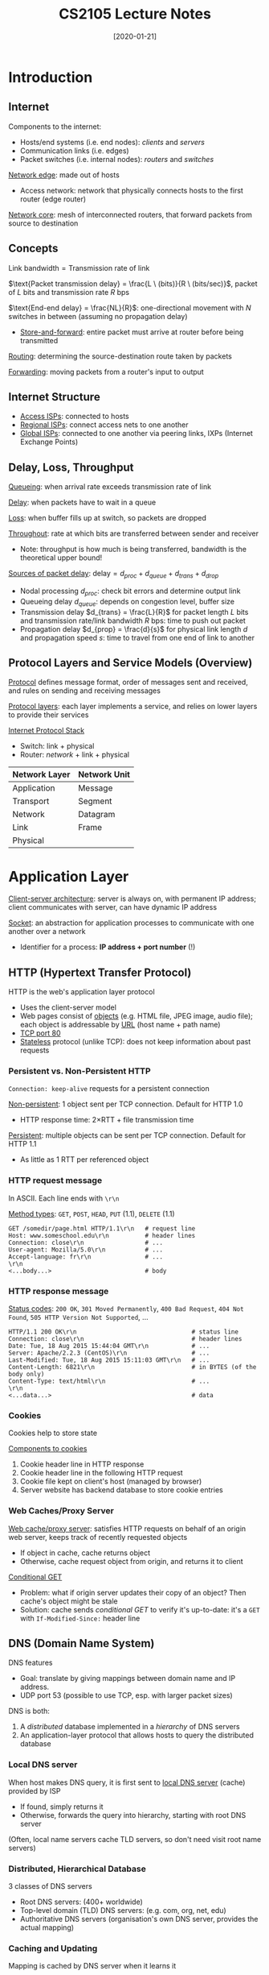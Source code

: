#+TITLE: CS2105 Lecture Notes
#+DATE: [2020-01-21]
#+LATEX_HEADER: \usepackage{indentfirst}
#+LATEX_HEADER: \usepackage{parskip}  \setlength{\parindent}{15pt}
#+LATEX_HEADER: \usepackage{sectsty}  \setcounter{secnumdepth}{3}
#+LATEX_HEADER: \usepackage{titlesec} \newcommand{\sectionbreak}{\clearpage}
#+LATEX_HEADER: \usepackage[margin=0.5in]{geometry}
#+LATEX_HEADER: \usepackage[outputdir=Output]{minted}
#+OPTIONS: toc:2 author:nil

* Introduction

** Internet

Components to the internet:
- Hosts/end systems (i.e. end nodes): /clients/ and /servers/
- Communication links (i.e. edges)
- Packet switches (i.e. internal nodes): /routers/ and /switches/

_Network edge_: made out of hosts
- Access network: network that physically connects hosts to the first router (edge router)

_Network core_: mesh of interconnected routers, that forward packets from source to destination

** Concepts

$\text{Link bandwidth} = \text{Transmission rate of link}$

$\text{Packet transmission delay} = \frac{L \ (bits)}{R \ (bits/sec)}$, packet of $L$ bits and transmission rate $R$ bps

$\text{End-end delay} = \frac{NL}{R}$: one-directional movement with $N$ switches in between (assuming no propagation delay)
- _Store-and-forward_: entire packet must arrive at router before being transmitted

_Routing_: determining the source-destination route taken by packets

_Forwarding_: moving packets from a router's input to output

** Internet Structure

[[./lecture-ISPs.png]]

- _Access ISPs_: connected to hosts
- _Regional ISPs_: connect access nets to one another
- _Global ISPs_: connected to one another via peering links, IXPs (Internet Exchange Points)

** Delay, Loss, Throughput

_Queueing_: when arrival rate exceeds transmission rate of link

_Delay_: when packets have to wait in a queue

_Loss_: when buffer fills up at switch, so packets are dropped

_Throughout_: rate at which bits are transferred between sender and receiver
- Note: throughput is how much is being transferred, bandwidth is the theoretical upper bound!

_Sources of packet delay_: $\text{delay} = d_{proc} + d_{queue} + d_{trans} + d_{drop}$
- Nodal processing $d_{proc}$: check bit errors and determine output link
- Queueing delay $d_{queue}$: depends on congestion level, buffer size
- Transmission delay $d_{trans} = \frac{L}{R}$ for packet length $L$ bits and transmission rate/link bandwidth $R$ bps: time to push out packet
- Propagation delay $d_{prop} = \frac{d}{s}$ for physical link length $d$ and propagation speed $s$: time to travel from one end of link to another

** Protocol Layers and Service Models (Overview)

_Protocol_ defines message format, order of messages sent and received, and rules on sending and receiving messages

_Protocol layers_: each layer implements a service, and relies on lower layers to provide their services

_Internet Protocol Stack_
- Switch: link + physical
- Router: /network/ + link + physical

| Network Layer | Network Unit |
|---------------+--------------|
| Application   | Message      |
| Transport     | Segment      |
| Network       | Datagram     |
| Link          | Frame        |
| Physical      |              |

#+ATTR_LATEX: :width 300px
[[./lecture-protocol-stack.png]]

* Application Layer

_Client-server architecture_: server is always on, with permanent IP address; client communicates with server, can have dynamic IP address

_Socket_: an abstraction for application processes to communicate with one another over a network
- Identifier for a process: *IP address + port number* (!)

** HTTP (Hypertext Transfer Protocol)

HTTP is the web's application layer protocol
- Uses the client-server model
- Web pages consist of _objects_ (e.g. HTML file, JPEG image, audio file); each object is addressable by _URL_ (host name + path name)
- _TCP port 80_
- _Stateless_ protocol (unlike TCP): does not keep information about past requests

*** Persistent vs. Non-Persistent HTTP

~Connection: keep-alive~ requests for a persistent connection

_Non-persistent_: 1 object sent per TCP connection. Default for HTTP 1.0
- HTTP response time: 2\times{}RTT + file transmission time

#+ATTR_LATEX: :width 350px
[[./lecture-non-persistent.png]]

_Persistent_: multiple objects can be sent per TCP connection. Default for HTTP 1.1
- As little as 1 RTT per referenced object

*** HTTP request message

In ASCII. Each line ends with ~\r\n~

_Method types_: ~GET~, ~POST~, ~HEAD~, ~PUT~ (1.1), ~DELETE~ (1.1)

#+ATTR_LATEX: :width 400px
[[./lecture-http-request-format.png]]

#+BEGIN_SRC http
GET /somedir/page.html HTTP/1.1\r\n   # request line
Host: www.someschool.edu\r\n          # header lines
Connection: close\r\n                 # ...
User-agent: Mozilla/5.0\r\n           # ...
Accept-language: fr\r\n               # ...
\r\n
<...body...>                          # body
#+END_SRC

*** HTTP response message

_Status codes_: ~200 OK~, ~301 Moved Permanently~, ~400 Bad Request~, ~404 Not Found~, ~505 HTTP Version Not Supported~, ...

#+ATTR_LATEX: :width 400px
[[./lecture-http-response-format.png]]

#+BEGIN_SRC http
HTTP/1.1 200 OK\r\n                                # status line
Connection: close\r\n                              # header lines
Date: Tue, 18 Aug 2015 15:44:04 GMT\r\n            # ...
Server: Apache/2.2.3 (CentOS)\r\n                  # ...
Last-Modified: Tue, 18 Aug 2015 15:11:03 GMT\r\n   # ...
Content-Length: 6821\r\n                           # in BYTES (of the body only)
Content-Type: text/html\r\n                        # ...
\r\n
<...data...>                                       # data
#+END_SRC

*** Cookies

Cookies help to store state

_Components to cookies_
1. Cookie header line in HTTP response
2. Cookie header line in the following HTTP request
3. Cookie file kept on client's host (managed by browser)
4. Server website has backend database to store cookie entries

#+ATTR_LATEX: :width 400px
[[./lecture-cookies.png]]

*** Web Caches/Proxy Server

_Web cache/proxy server_: satisfies HTTP requests on behalf of an origin web server, keeps track of recently requested objects
- If object in cache, cache returns object
- Otherwise, cache request object from origin, and returns it to client

#+ATTR_LATEX: :width 300px
#+ATTR_ORG: :width 300px
[[./lecture-web-cache.png]]

_Conditional GET_
- Problem: what if origin server updates their copy of an object? Then cache's object might be stale
- Solution: cache sends /conditional GET/ to verify it's up-to-date: it's a ~GET~ with ~If-Modified-Since:~ header line

** DNS (Domain Name System)

DNS features
- Goal: translate by giving mappings between domain name and IP address.
- UDP port 53 (possible to use TCP, esp. with larger packet sizes)

DNS is both:
1. A /distributed/ database implemented in a /hierarchy/ of DNS servers
2. An application-layer protocol that allows hosts to query the distributed database

*** Local DNS server

When host makes DNS query, it is first sent to _local DNS server_ (cache) provided by ISP
- If found, simply returns it
- Otherwise, forwards the query into hierarchy, starting with root DNS server

(Often, local name servers cache TLD servers, so don't need visit root name servers)

*** Distributed, Hierarchical Database

3 classes of DNS servers
- Root DNS servers: (400+ worldwide)
- Top-level domain (TLD) DNS servers: (e.g. com, org, net, edu)
- Authoritative DNS servers (organisation's own DNS server, provides the actual mapping)

*** Caching and Updating

Mapping is cached by DNS server when it learns it
- _Time-to-live (TTL)_: cache entries timeout after TTL (\sim{}2 days?)
- Cache entries might be out-of-date if IP address changes before all TTLs expire worldwide

*** Iterative vs. Recursive Queries

#+ATTR_LATEX: :width 300px
#+ATTR_ORG: :width 300px
[[./lecture-dns-iterative-query.png]]

- Iterative: contacted DNS server replies with the name of a lower-level server to contact next
- Recursive: contacted DNS server handles all the work on behalf of client, and returns actual mapping
- Typically, local DNS server contacts DNS servers that handle the query /iteratively/, before returning mapping to requesting host /recursively/

* Socket Programming

_Socket_: interface between application process and end-to-end transport protocol (TCP/UDP)

** Identifiers

(\star) To identify a process, we need *IP address + port number*!

_Port number_: 16-bit integer (1-1023 reserved for standard use)

** UDP: unreliable datagram, connectionless

Server has 1 socket to receive ALL clients.
- _Client_: attaches IP destination address + port number /to every packet/
- _Server_: extracts IP sender address + port number from every packet

UDP is unreliable, so data might be lost or received out of order

*** UDP Client

#+BEGIN_SRC python
from socket import *
serverName = 'hostname'
serverPort = 12000

clientSocket = socket(AF_INET, SOCK_DGRAM)
message = ...
clientSocket.sendto(message.encode(), (serverName, serverPort))
receivedMessage, serverAddress = clientSocket.recvfrom(2048) # buffer size
print(receivedMessage.decode())
clientSocket.close()
#+END_SRC

*** UDP Server

#+BEGIN_SRC python
from socket import *
serverPort = 12000
serverSocket = socket(AF_INET, SOCK_DGRAM)
serverSocket.bind(('', serverPort))

while True:
    message, clientAddress = serverSocket.recvfrom(2048)
    outMessage = message.decode().upper()
    serverSocket.sendto(outMessage.encode(), clientAddress)
#+END_SRC

** TCP: reliable byte stream, connection-oriented

Server has 1 welcome socket for ALL clients, but for communications, 1 socket for EACH client.
- _Client_: creates socket, specifying IP destination address + port number
- _Server_: creates /welcome/ socket (port 80); when contacted by client, create new /connection/ socket to communicate

*** TCP Client

#+BEGIN_SRC python
from socket import *
serverName = 'hostName'
serverPort = 12000

clientSocket = socket(AF_INET, SOCK_STREAM)
clientSocket.connect((serverName, serverPort))

message = ...
clientSocket.send(message.encode())
receivedMessage = clientSocket.recv(1024)
print(receivedMessage.decode())
clientSocket.close()
#+END_SRC

*** TCP Server

#+BEGIN_SRC python
from socket import *
serverPort = 12000

serverSocket = socket(AF_INET, SOCK_STREAM)
serverSocket.bind(('', serverPort))
serverSocket.listen(1) # welcome socket: max number of queued connections

while True:
    connectionSocket, address = serverSocket.accept()
    message = connectionSocket.recv(1024).decode()
    outMessage = message.upper()
    connectionSocket.send(outMessage.encode())
    connectionSocket.close()
#+END_SRC

* Transport Services and Protocols

_Transport layer_: logical communication between /processes/ (runs only in hosts)
- Sender: breaks application layer _messages_ into _segments_, passes down to network layer
- Receiver: reassembles _segments_ into _messages_, passes up to application layer

_Network layer_: logical communication between /hosts/
- Unreliable "best effort"

** TCP vs. UDP

| TCP                 | UDP                   |
|---------------------+-----------------------|
| Connection-oriented | Connectionless        |
| Flow control        | No flow control       |
| Congestion control  | No congestion control |

| Application            | Application layer protocol | Transport protocol |
|------------------------+----------------------------+--------------------|
| Email                  | SMTP                       | TCP                |
| Remote terminal access | Telnet                     | TCP                |
| Web                    | HTTP                       | TCP                |
| File transfer          | FTP                        | TCP                |
| Streaming multimedia   | HTTP, RTP                  | TCP/UDP            |
| Internet telephony     | SIP, RTP, proprietary      | TCP/UDP            |

* UDP (User Datagram Protocol)

UDP adds very little on top of IP, it's still unreliable
- _Connectionless multiplexing/de-multiplexing_ (deliver data from hosts to processes based on port number)
- _Checksum_

** Connectionless De-Multiplexing

Use /port number/ to differentiate between processes. Segments with same destination IP + port number will always be directed to same socket, even from a different source IP

** Checksum

- Treat UDP segment as sequence of _16-bit integers_
- _Binary addition_ of every 16-bit integer, /add carry to result/
- Checksum = _1s complement_ of added number

** UDP Segments

Header size: 64 bits (8 bytes)
- Length field is in /bytes/, length of /ENTIRE/ UDP segment

#+ATTR_LATEX: :width 300px
#+ATTR_ORG: :width 300px
[[./lecture-udp-segment.png]]

* Principles of Reliable Data Transfer

Possible errors over an unreliable channel:
- Bit errors in data/feedback
- Packet loss in data/feedback

** RDT 1.0: Totally reliable

Totally reliable channel: simple protocol
- Sender: wait for data from layer above \rightarrow send across channel
- Receiver: wait for data from channel \rightarrow extract and push to layer above

** RDT 2.0: Corruption in data

Bit errors in data sent: use checksum to detect errors, along with ACK/NAK

_Receiver_
- Receiver gets good data \rightarrow send ACK
- Receiver gets corrupt data \rightarrow send NAK

_Sender_
- Sender gets ACK \rightarrow sends next packet
- Sender gets NAK \rightarrow sends same packet

** RDT 2.1: Corruption in data + ACK/NAK

Bit errors in acknowledgement too: use checksum on acknowledgement too; introduce alternating seq# 0/1

_Receiver_
- Receiver gets good data with prev seq# \rightarrow send ACK and wait for same seq#
- Receiver gets good data with same seq# \rightarrow send ACK and wait for next seq#
- Receiver gets corrupt data \rightarrow send NAK and wait for same seq#

_Sender_
- Sender gets good ACK \rightarrow move on to send next packet with next seq#
- Sender gets corrupt response or NAK \rightarrow resend old packet with old seq#

** RDT 2.2: NAK-free protocol

_Idea_: Instead of sending NAK, send ACK of most recent good packet!

_Receiver_
- Receiver gets good data with same seq# \rightarrow sent ACK of same seq#
- Receiver gets corrupt data or prev seq# \rightarrow send ACK of prev seq#

_Sender_
- Sender gets good ACK with same seq# \rightarrow move on to send next packet with next seq#
- Sender gets corrupt ACK or prev seq# \rightarrow resend old packet with old seq#

** RDT 3.0: Corruption and Loss

_Idea_: to deal with packet loss, introduce a /timer/: sender retransmits if it times out; resend ONLY when timeout occurs (not when receiving old ACK anymore)
- Corner case: the packet is not lost, just delayed
- Problem: may have low /utilisation/ (fraction of time the sender is busy sending)
- $U_{sender} = \frac{L/R}{RTT + L/R}$ where $D_{trans} = L/R$
- Solution: introduce /pipelining/, where sender can send multiple unacknowledged packets at once

** Pipelining: Go-Back-N

Sliding window of size $N$ consecutive un-ACKed packets
- ONLY 1 timer
- Cumulative ACKs
- Sender remembers ONLY send base; upon timeout, retransmits the send base and all higher seq# packets in window
- Receiver remembers ONLY the expected seq# and /discards/ any packet that does not have expected seq#; acknowledges ONLY the expected seq#

** Pipelining: Selective Repeat

Sliding window of size $N$ consecutive un-ACKed packets
- 1 timer PER un-ACKed packet
- Non-cumulative (individual) ACKs
- Sender remembers send base, and status and timer for EACH un-ACKed packet; upon timeout, retransmits the offending packet ONLY
- Receiver remembers recv base, and buffers out-of-order packets; acknowledges EACH correctly received packet individually

* TCP (Transmission Control Protocol)

- Point-to-point: one sender and receiver only
- Connection-oriented
- Full /duplex/ data: bi-directional data flow in a connection
- Reliable, in-order byte stream
- Pipelined: sliding window size is set dynamically from congestion/flow control

#+ATTR_LATEX: :width 320px
#+ATTR_ORG: :width 320px
[[./lecture-tcp-send-receive-buffers.png]]

(\star) Send and receive buffers are created after handshaking on *BOTH* sides! \rightarrow bi-directional data transfer

_Maximum segment size (MSS)_: 1460 bytes = 1500 -- 40 (size of TCP+IP headers)
- Limited by _maximum transmission unit (MTU)_, the largest link-layer frame (e.g. 1500 bytes for Ethernet)

** Connection-Oriented De-Multiplexing

How to figure out which socket to send to?
- TCP socket identified by /4-tuple/: (source IP, source port, dest IP, dest port)

** TCP Segments

Header: typically 20 bytes (can be more)

#+ATTR_LATEX: :width 280px
#+ATTR_ORG: :width 280px
[[./lecture-tcp-segment.png]]

*** Sequence/Acknowledgement Number

TCP works on /cumulative ACK/
- _Sequence number_: /byte stream index/ of first byte in segment's data
- _Acknowledgement number_: sequence number of next byte expected from the other side

How does receiver deal with out-of-order segments?
- Up to them! Can either buffer or not buffer---just return the next expected sequence number

*** Receive Window

_Receive Window (rwnd)_: number of bytes receiver is willing to accept
- rwnd = size of free buffer space
- For /flow control/: ensure receiver buffer doesn't overflow

#+ATTR_LATEX: :width 300px
#+ATTR_ORG: :width 300px
[[./lecture-receive-window.png]]

*** Other components

_Header length_ and _options_: TCP header can extend beyond 20 bytes to include options, where header length specifies the total length of TCP header. But this isn't really used in practice
- Header length is 4 bits long,  represents size of entire header in multiples of 4 bytes
- Typical value is 5 (for header size = 20 bytes), largest value is 15 (for header size = 60 bytes)

_Bits_
- (\times) ~URG~: urgent data
- (\star) ~ACK~: acknowledgement
- (\times) ~PSH~: push data now (gets up to application layer ASAP)
- (\star) ~RST~: reset (server tells client that the socket/process is not for use)
- (\star) ~SYN~: synchronisation
- (\star) ~FIN~: finish

** TCP Connection Management

*** 3-Way Handshake

_Handshake_: agree to establish connection, and agree on connection parameters (e.g. both initial sequence numbers)
- ~SYN~ \rightarrow
- \leftarrow ~SYNACK~
- ~ACK~ \rightarrow

States
- Client: ~LISTEN~ \rightarrow ~SYN_SENT~ \rightarrow ~ESTAB~
- Server: ~LISTEN~ \rightarrow ~SYN_RCVD~ \rightarrow ~ESTAB~

#+ATTR_LATEX: :width 300px
#+ATTR_ORG: :width 300px
[[./lecture-tcp-handshake.png]]

*Note: can send data in the final ~ACK~!

*** Closing a Connection

Closing a connection: timed wait by client = 2 \times max segment lifetime (~ACK~ and ~FIN~ can be combined into ~FINACK~)
- ~FIN~ \rightarrow
- \leftarrow ~ACK~
- <data...>
- \leftarrow ~FIN~
- ~ACK~ \rightarrow

States
- Client: ~ESTAB~ \rightarrow ~FIN_WAIT_1~ \rightarrow ~FIN_WAIT_2~ \rightarrow ~TIMED_WAIT~ \rightarrow ~CLOSED~
- Server: ~ESTAB~ \rightarrow ~CLOSE_WAIT~ \rightarrow ~LAST_ACK~ \rightarrow ~CLOSED~

#+ATTR_LATEX: :width 300px
#+ATTR_ORG: :width 300px
[[./lecture-tcp-close-connection.png]]

** TCP Reliable Data Transfer

*** TCP Sender Events

1. Data received from application layer
   - If not already running, start timer
   - Create segment and pass to IP
   - NextSeqNum += length(data)
2. Timeout
   - Retransmit ONLY oldest unACKed packet
   - Restart timer
3. ACK received, ACK value = /y/
   - If ACK acknowledges previously unACKED segments, update sliding window + start timer if there are still unACKed segments

*** TCP Receiver Events

1. In-order segment arrives with expected seq#, all up to seq# ACKed
   - Delayed ACK---wait up to 500ms for next segment before sending ACK
2. In-order segment arrives with expected seq#, segment has ACK pending
   - Immediately send ONE cumulative ACK for both in-order segments
3. Out-of-order segment arrives with higher-than-expected seq# (there's a gap!)
   - Immediately send duplicate ACK with seq# of next expected byte
4. Segment arrives that fills gap
   - Immediately send ACK if the segment fills up lower end of gap

*** TCP Timeout Interval

$TimeoutInterval = EstimatedRTT + 4 \cdot DevRTT$
- $EstimatedRTT = (1-\alpha) \cdot{} EstimatedRTT + \alpha \cdot{} SampleRTT$, $\alpha \approx \frac{1}{8}$
- $DevRTT = (1-\beta) \cdot DevRTT + \beta{} \cdot{} \vert{}SampleRTT-EstimatedRTT\vert{}$, $\beta{} \approx \frac{1}{4}$
- ($SampleRTT$ measures time from transmitting segment to receiving ACK, ignoring retransmissions)

*** TCP Fast Retransmit

_Idea_: sender can detect packet loss before timeout, using duplicate ACKs, so can resend the last packet earlier.
- 4 ACKs for the same sequence number \rightarrow resend the oldest unACKed segment

* Network Layer

(Note: /routers/ go through network layer, switches do not)

** Network Layer Functions

1. _Routing_: determine route packets should take along path from source to destination
   - _Routing algorithms_: determine the forwarding table used by routers
2. _Forwarding_: move packets from router's input link to the appropriate output link

** Planes

1. _Control plane_: network-wide logic; determines how datagram is /routed/
   - Traditional routing algorithms: implemented in routers
   - Software-defined networking (SDN): implemented in remote servers
2. _Data plane_: local, per-router function; determines how datagram is /forwarded/

#+ATTR_ORG: :width 400px
#+ATTR_LATEX: :width 400px
[[./lecture-routing-forwarding-control-data-plane.png]]

* IP (Internet Protocol)

** IP Address

_IP address_: 32-bit identifier for a host/router /interface/
- Each IP address is associated with an interface

_Interface_: the connection between host/router and physical link
- Routers typically have multiple interfaces
- Host can have more than one interface! (e.g. wired Ethernet, wireless 802.11)

(How are the interfaces connected?)
- Wired Ethernet interfaces connected by Ethernet switch (used for LANs)
- Wireless WiFi interfaces connected by WiFi base station

** Subnets

#+ATTR_ORG: :width 300px
#+ATTR_LATEX: :width 300px
[[./lecture-subnet.png]]

_Subnet_: a network formed by a group of "directly interconnected" hosts
- Directly interconnected: hosts in the same subnet can physically connect with each other without any intervening router; connect to the outside world with a router
- How many subnets are there? Remove the routers \rightarrow check the number of isolated networks

** CIDR (Classless InterDomain Routing)

CIDR is the internet's address assignment strategy

Two parts to an IP address of form /a.b.c.d/x/
- Network (subnet) prefix: $x$ bits
- Host ID: $32-x$ bits

When an outside router forwards a datagram to the subnet, only $x$ bits need to be considered \rightarrow reduces size of forwarding table

** Subnet Mask

_Subnet mask_: made by setting all network prefix bits to 1, all host ID bits to 0
- Bitwise AND operation with IP address \rightarrow can determine which network it belongs to

** Special IP addresses

| IP address                       | Use                                                               |
|----------------------------------+-------------------------------------------------------------------|
| 0.0.0.0/8                        | Non-routable meta-address, for special use                        |
|----------------------------------+-------------------------------------------------------------------|
| 127.0.0.0/8                      | Loopback address, used for local testing                          |
|----------------------------------+-------------------------------------------------------------------|
| 10.0.0.0/8 (10.255.255.255)      | Private addresses, can be used without                            |
| 172.16.0.0/12 (172.31.255.255)   | any coordination with an Internet registry                        |
| 192.168.0.0/16 (192.168.255.255) |                                                                   |
|----------------------------------+-------------------------------------------------------------------|
| 255.255.255.255/32               | Broadcast address, all hosts on same subnet will receive datagram |

** Hierarchical Addressing: Route Aggregation

Hierarchical: each tier is responsible for receiving packets for all its smaller networks, by aggregating their IP addresses

#+ATTR_ORG: :width 350px
#+ATTR_LATEX: :width 350px
[[./lecture-hierarchical-addressing.png]]

More specific routes: when an organisation changes ISP, the ISP can simply add and advertise another entry to neighbouring routers
- _Longest prefix matching_ (match as much as possible) to deconflict

** Managing IP addresses

_ICANN_ allocates IP addresses, manages global root DNS servers, assign domain names and resolves disputes

Getting IP addresses
- Organisations' block of IP addresses: buy from registry or rent from ISP's address space
- Routers' IP addresses: usually hard-coded manually
- Hosts' IP addresses: dynamically get address from server using /DHCP/

#+ATTR_ORG: :width 350px
#+ATTR_LATEX: :width 350px
[[./lecture-ip-address-allocation.png]]

** DHCP (Dynamic Host Configuration Protocol)

_DHCP_: application layer protocol, where host doesn't even have an IP address (plug-and-play)
- Returns IP address for host
- Returns address of first-hop router for client
- Returns name and IP address of DNS server
- Returns network mask

DHCP runs over /UDP/
- Server: port 67
- Client: port 68

#+ATTR_ORG: :width 450px
#+ATTR_LATEX: :width 450px
[[./lecture-dhcp.png]]

DHCP process: [client uses src 0.0.0.0, dest is always 255.255.255.255]
- DHCP discover \rightarrow
- \leftarrow DHCP offer
- DHCP request \rightarrow
- \leftarrow DHCP ACK

* IPv4

** IPv4 Datagram Format

#+ATTR_LATEX: :width 450px
#+ATTR_ORG: :width 450px
[[./lecture-ipv4-datagram-format.png]]

Length refers to total length (e.g. 500 bytes), not data length (e.g. 480 bytes)

** IP Fragmentation and Reassembly

Why need to fragment and reassemble?
- Each link can have different MTU (maximum transfer unit), i.e. maximum amount of data a link-level frame can carry
- If IP datagrams are too large, needs to be fragmented, then reassembled afterwards

#+ATTR_LATEX: :width 400px
#+ATTR_ORG: :width 400px
[[./lecture-ip-fragmentation.png]]

_Flag (frag flag)_:
- 1 if there is next fragment from same segment
- 0 if this is the last fragment

_Offset_: expressed in units of /8 bytes/

|                      | Length | ID | Flag | Offset |
|----------------------+--------+----+------+--------|
| Before fragmentation |   1200 | x  |    0 |      0 |
|----------------------+--------+----+------+--------|
|                      |    500 | x  |    1 |      0 |
|                      |    500 | x  |    1 |     60 |
| After fragmentation  |    240 | x  |    0 |    120 |

** Network Address Translation (NAT)

_NAT_ maps one address space into another, commonly used to hide private IP address space behind a single public IP address

_WAN_: the Internet --- use public IP addresses
- All datagrams leaving local network have the /same/ source NAT IP address

_LAN_: local network --- use private IP addresses
- Within local network, hosts use private IP addresses for communication

#+ATTR_LATEX: :width 400px
#+ATTR_ORG: :width 400px
[[./lecture-ip-nat.png]]

_NAT translation table_: implemented by NAT routers
- Store mapping from WAN to LAN: (NAT IP address, new port #) \leftrightarrow (source IP address, port #)
- Translate outgoing datagrams: source \rightarrow NAT
- Translate incoming datagrams: NAT \rightarrow source

|---------------------+--------------------|
| WAN side            | LAN side           |
|---------------------+--------------------|
|---------------------+--------------------|
| 137.132.228.5, 5001 | 172.26.184.3, 3213 |
| ...                 | ...                |
|---------------------+--------------------|

_Benefits of NAT_
- Only one public IP for NAT router
- Can change host addresses in local network without affecting outside world
- Can change ISP without changing addresses of hosts in local network
- Security concerns: hosts inside local network are not explicitly addressable and visible to outside world

_Challenges of NAT_
- Host can reach out to server with public IP address, but host cannot reach out to another private host (because other NAT doesn't know which to send to)
- Peer-to-peer applications don't work directly: might need third-party helper node

* Routing Algorithms

_AS (Autonomous System)_: Internet is a hierarchy of ASs (eg. ISPs), each controls its own routers and links

_Intra-AS routing_: finds a path between two routers within an AS
- Commonly used protocols: RIP, OSPF

_Inter-AS routing (not covered)_: handles interfaces between ASs

** Intra-AS routing

_Problem_: How to find the fastest path between one router and another?

_Representation_: Graph where vertices are routers, edges are physical links between routers, weights are costs (e.g. congestion level, bandwidth, latency, etc.) \rightarrow shortest path problem

** "Link State" Algorithms (not examinable)

Routers know the entire network topology and all link costs
- Routers periodically broadcast link costs to each other
- _Solution_: each router runs Dijkstra's algorithm locally

** "Distance Vector" Algorithms

Routers know only their direct neighbours and link costs to neighbours
- Routers exchange "local views" with neighbours, update their own "local views" based on neighbours' views
- _Solution_: iterative process of computation
  1. Swap local view with direct neighbours
  2. Update own local view
  3. Repeat until no more change to local view

Let $c(x,y)$ be the cost between routers $x$ and $y$, $d_{x}(y)$ be the least-cost distance from $x$ to $y$ from $x$'s view.

$$\text{Bellman-Ford equation:} \ \ d_{x}(y) = \min_{v} \{ \ c(x,v) + d_{v}(y) \ \}$$

#+ATTR_LATEX: :width 250px
#+ATTR_ORG: :width 250px
[[./lecture-bellman-ford-equation.png]]

\newpage

_Algorithm_
- Each router sends its distance vectors to its direct neighbours
- If $x$ finds that $y$ is advertising a cheaper path to $z$,
  - $x$ will update its distance to $z$
  - $x$ will note that packets for $z$ should be sent to $y$ \rightarrow used to create $x$'s forwarding table
- After several exchanges, all routers will know least-cost paths to all other hosts

** RIP (Routing Information Protocol)

_RIP_: implements the Distance Vector algorithm
- Cost = number of hops (insensitive to network congestion)
- Entries in routing table are aggregated subnet masks (so we are routing to destination subnet)
- UDP port 520: exchange routing table every 30s
- "Self-repair": if no update from neighbouring router for 3 minutes, assume neighbour has failed
- Distributed, iterative, asynchronous

** ICMP (Internet Control Message Protocol)

_ICMP_: used by hosts and routers to communicate network-level information
- Error reporting: unreachable host/network/port/protocol
- Echo request/reply (used by ping)
- ICMP messages carried in IP datagrams: ICMP header starts after IP header

_ICMP message format_
- /Type/
- /Code/
- /Checksum/
- (Others)

| Type | Code | Description                  |
|------+------+------------------------------|
|    8 |    0 | Echo request (ping)          |
|    0 |    0 | Echo reply (ping)            |
|    3 |    1 | Destination host unreachable |
|    3 |    3 | Destination port unreachable |
|   11 |    0 | TTL expired                  |
|   12 |    0 | Bad IP header                |

- /ping/: checks if a remote host will respond to us. Not always available nowadays
- /traceroute/: sends messages of 1 TTL, 2 TTL, etc. \rightarrow see path of routers

* Link Layer

_Network layer_: communication between any two hosts, however many intermediate nodes

_Link layer_: sends datagram between adjacent nodes over a single link
- IP datagrams are encapsulated in link-layer /frames/ for transmission

** Link Layer Services

- _Framing_: encapsulates datagram in a frame, adding /header/ and /trailer/

#+ATTR_LATEX: :width 300px
[[./lecture-link-layer-framing.png]]

- _Link access control_: when multiple nodes /share/ a single link, need to coordinate which nodes can send frames at a certain point of time (sort of like scheduling)

- _Reliable delivery_: some protocols do this: often used on error-prone links (e.g. wireless), but not low bit-error links (e.g. fiber)

- _Error detection_: errors usually caused by signal attenuation or noise. Receiver detects errors, and depending on protocol, may signal for retransmission or simply drop frame

- _Error correction_: receiver can identify and correct bit errors without needing retransmission

** Link Layer Implementation

Implemented in hardware: "adapter" (aka NIC) or on a chip
- E.g. ethernet card/chipset, 802.11 card

Routers are semi-autonomous, implementing both link and physical layers

** Error Detection and Correction

*** Checksum

Not implemented in link layer usually

*** Parity Checking

_Single bit parity_: can detect single bit errors in data
- Even parity: total #1s is even \rightarrow 0, otherwise 1 (this is the default, just sum total #1s)
- Odd parity: total #1s is odd \rightarrow 0, otherwise 1

#+ATTR_LATEX: :width 200px
[[./lecture-one-bit-parity.png]]

_Two-dimensional bit parity_: can detect and correct single bit errors in data
- Use the 2D matrix to find row and column of flipped bit

#+ATTR_LATEX: :width 250px
[[./lecture-2d-bit-parity.png]]

*** Cyclic Redundancy Check (CRC)

Commonly used in link layer

_Idea_: divide the data by the generator to get a remainder
- $D$: data bits, as a binary number
- $G$: generator of $r+1$ bits, agreed by sender and receiver beforehand
- $R$: will generate CRC of $r$ bits
- Division is equivalent to XOR in binary
- Sender sends $(D, R)$, receiver divides $(D, R)$ by $G$ (known beforehand) \rightarrow error if remainder is not 0

_Example_:
- $D=101110$, $G=1001$, $r=3$ \rightarrow $R=011$
- Sender sends $101110\vert{}011$

#+ATTR_LATEX: :width 150px
[[./lecture-crc-division.png]]

\newpage

** Multiple Access Links and Protocols

*** Two Types of Network Links

_Point-to-point link_: sender and receiver connected by a dedicated link
- Example protocols: Point-to-Point Protocol (PPP), Serial Line Internet Protocol (SLIP)

#+ATTR_LATEX: :width 250px
[[./lecture-point-to-point-link.png]]

_Broadcast link_ (shared medium): multiple nodes connected to a shared broadcast channel
- When node transmits a frame, channel broadcasts the frame and every other node receives a copy
- Problem: /collisions/ if a node receives multiple frames at the same time
- Solution: /multiple access protocols/ (channel partitioning/taking turns/random access)

#+ATTR_LATEX: :width 250px
[[./lecture-broadcast-link.png]]

*** Channel Partitioning Protocols

Divide channel into fixed smaller pieces (e.g. time slots/frequency), each piece allocated to a node exclusively

_TDMA (Time Division Multiple Access)_
- Channel accessed in rounds, where each node gets a fixed time slot
- Unused slots go idle

#+ATTR_LATEX: :width 250px
[[./lecture-tdma.png]]

_FDMA (Frequency Division Multiple Access)_
- Channel spectrum divided into frequency bands, where each node gets a fixed frequency band
- Unused transmission time in frequency bands go idle

#+ATTR_LATEX: :width 250px
[[./lecture-fdma.png]]

*** Taking Turns Protocols

_Polling_
- Master node invites slave node to transmit in turn
- Concerns: polling overhead (minor), single point of failure on master node

#+ATTR_LATEX: :width 130px
[[./lecture-polling.png]]

_Token Passing_
- Control token passed from one node to the next sequentially
- Concerns: token overhead (minor), single point of failure on token

#+ATTR_LATEX: :width 130px
[[./lecture-token-passing.png]]

*** Random Access Protocols

Allow collisions to happen, but /detect/ and /recover/ from them

_Slotted ALOHA_
- Assume all frames of equal size, time divided into equal slots, nodes transmit only at beginning of slot
- If collision happens, node retransmits frame in every subsequent slot with probability $p$ until success

#+ATTR_LATEX: :width 450px
[[./lecture-slotted-aloha.png]]

_Pure (unslotted) ALOHA_
- Time not divided into slots, no synchronisation
- When there is a new frame, transmit immediately
- Chance of collision increases: frame sent at $t_0$ collides with other frames sent in $(t_0-1, t_0+1)$ \rightarrow utilisation is /worse/ than slotted ALOHA (about half)

#+ATTR_LATEX: :width 350px
[[./lecture-pure-aloha.png]]

_CSMA (Carrier Sense Multiple Access)_
- Sense the channel before transmission
  - If channel is sensed /idle/, transmit frame
  - If channel is sensed /busy/, defer transmission
- Collisions may still happen: both nodes sense idle at same time, and start transmission after (because of /propagation delay/, nodes don't hear each others' transmission immediately)

#+ATTR_LATEX: :width 220px
[[./lecture-csma-collisions.png]]

_CSMA/CD (Collision Detection)_
- CSMA, where you /abort transmission/ when collision is detected \rightarrow reduce channel wastage
- Retransmit after a random amount of time
- (Used in early Ethernet)

#+ATTR_LATEX: :width 300px
[[./lecture-csma-cd.png]]

(\star) /Minimum frame size/ in CSMA: if frame size too small, collision may not be detected \rightarrow no retransmission

#+ATTR_LATEX: :width 200px
[[./lecture-csma-minimum-frame-size.png]]

_CSMA/CA (Collision Avoidance)_
- Difficult to detect collisions in some systems (hidden node problem)
- Receiver needs to return ACK if frame received is OK
- (Used in wireless LANs)

#+ATTR_LATEX: :width 300px
[[./lecture-csma-ca-hidden-node.png]]

** Switched Local Area Networks

*** MAC Address

_MAC/Physical Address_: every adapter has one, used to send and receive link layer frames
- 48 bits long (e.g. ~5C-F9-DD-E8-E3-D2~)
- Usually burned in NIC ROM, sometimes software settable
- Every MAC address is supposed to be /unique/---first 3 bytes identifies vendor of an adapter
- When adapter receives frame, it checks if destination MAC address matches its own:
  - If yes, take the frame and extract the datagram
  - If no, simply discard the frame

| IP Address                          | MAC Address                                  |
|-------------------------------------+----------------------------------------------|
| 32 bits                             | 48 bits                                      |
| Network-layer address               | Link-layer address                           |
| Moves /datagrams/ from source to dest | Moves /frames/ over a single link              |
| Dynamically assigned, hierarchical  | Permanent, identifies the hardware (adapter) |

*** Address Resolution Protocol (ARP)

_Question_: how to translate IP addresses \leftrightarrow MAC addresses?

_ARP Table_: each IP node (host/router) has one
- ~<IP address, MAC address, TTL>~: stores mapping from IP to MAC addresses

_Sending frame in /same/ subnet_
- If $A$ knows $B$'s MAC address from ARP table: create and send frame with $B$'s MAC address
- If $A$ doesn't know $B$'s MAC address: broadcast /ARP query packet/ containing $B$'s IP address, setting dest MAC to ~FF-FF-FF-FF-FF-FF~ \rightarrow only $B$ replies to $A$ with its MAC address \rightarrow $A$ stores $B$'s IP-MAC mapping in its ARP table

_Sending frame in /different/ subnet_
- $A$ sets dest MAC to $R$'s MAC address, and dest IP to $B$'s IP
- $R$ will create a new frame with $B$'s MAC address

#+ATTR_LATEX: :width 420px
[[./lecture-mac-send-another-subnet.png]]

** Ethernet

_Local Area Network (LAN)_: network that interconnects computers in a geographical area, e.g. university campus. Can consist of multiple subnets
- LAN technologies: token ring, ethernet, Wi-Fi, others; ethernet is the dominant wired technology

*** Physical Layer Media

- _Twisted Pair Copper Connectors_: usually shorter (<100m)
- _Optical Fibre Connectors_: can be much longer (hundreds of km)

*** Physical Topology

- _Bus topology_: all nodes can collide with one another
- _Star topology_: /switch/ in center, nodes do not collide (point-to-point connection)

#+ATTR_LATEX: :width 280px
[[./lecture-bus-star-topology.png]]

*** Ethernet Frame Structure

#+ATTR_LATEX: :width 380px
[[./lecture-ethernet-frame-structure.png]]

- _Payload_: typically IP datagram. Min 46 bytes (for collision detection), max 1500 bytes (MTU)
- _Preamble_: 7 bytes with pattern $10101010$ followed by 1 byte with pattern $10101011$, used to synchronize sender and receiver clock rates (so receiver can figure out width of a bit)
- _Dest address_: if NIC receives frame with its dest address or broadcast address, extract data in frame; otherwise, discard
- _Type_: indicates higher level protocol (typically IP)
- _CRC_: detect corruption

#+ATTR_LATEX: :width 350px
[[./lecture-ethernet-preamble.png]]

*** Ethernet Data Delivery

- Connectionless and unreliable: no handshaking, no ACKs or NAKs
- Multiple Access Protocol: CSMA/CD with binary (exponential) backoff

*** Ethernet CSMA/CD

_Sender_
- Create frame
- If sense channel idle, start frame transmission; if busy, wait till channel idle
- If transmit entire frame without collision, done; else abort and send /jam signal/
- After aborting, enter /binary back-off/

_Binary/exponential back-off_
- After $m^{th}$ collision, choose $K$ at random from $\{0, 1, 2 \ldots, 2^{m}-1 \}$
- Wait for $K \times 512$ bit times

** Link Layer Switches

*** Ethernet Switch

- Stores and forwards Ethernet frames
- Buffers frames and is full duplex
- Examines incoming MAC address, and selectively forwards it to one or more outgoing links
- /Transparent/ to hosts: no IP address, hosts unaware of presence of switches

#+ATTR_LATEX: :width 150px
[[./lecture-ethernet-switch.png]]

*** Switch Forwarding Table

| MAC address | Interface | TTL |
|-------------+-----------+-----|
| A           |         1 |  60 |
| B           |         2 | 120 |
| ...         |           |     |

- _Format_: ~<MAC address of host, interface of host, TTL>~
- _Self-learning_: switch learns which hosts can be reached through which interfaces
  - When receiving frame from $A$, store location of $A$ in switch table
  - If $B$ is found in table, forward frame to that link
  - If $B$ is not found in table, broadcast frame to all outgoing links

*** Interconnected Switches

Switches can be interconnected in hierarchy, and form a /spanning tree/

#+ATTR_LATEX: :width 300px
[[./lecture-interconnected-switches.png]]

*** Router vs. Switch

| Router                                       | Switch                                        |
|----------------------------------------------+-----------------------------------------------|
| /Network/ layer                                | /Link/ layer                                    |
| Check /IP address/                             | Check /MAC address/                             |
| Store-and-forwards /datagrams/                 | Store-and-forward /frames/                      |
| Computes routes to destination               | Simply forwards to outgoing link or broadcast |
| More complex, usually needs to be configured | Simpler, plug-and-play, self-learning         |

* Multimedia Networking

How do we deliver multimedia over the internet (OTT), when networking applications don't by themselves make latency/real-time guarantees?

3 types of multimedia networking applications
- Streaming stored content (video/audio): e.g. YouTube, Netflix
- Conversational/two-way live voice/video over IP, e.g. Skype, Zoom
- Streaming/one-way-live audio/video

** Multimedia: Audio

_Audio_: sequence of signal amplitudes across time

_Sampling_
- Sample an analog audio signal at a certain rate (e.g. 8,000 samples/s for telephone, 44,100 samples/s for CDs)
- Then /quantize/ each sample to an integer value (e.g. 2^8, or 2^16 values for CDs)

#+ATTR_LATEX: :width 220px
[[./lecture-audio-sampling.png]]

** Multimedia: Video

_Video_: sequence of images displayed at a constant rate (e.g. 30/s)

_Encoding_: use /redundancy/---within and between images to decrease #bits required to encode image
- Spatial: within an image
- Temporal: from one image to the next---can send only the difference from one frame to another

_Compressions_
- Constant bit rate: encoding rate fixed
- Variable bit rate: encoding rate changes as amount of spatial, temporal encoding changes (allows for better quality when there's more to encode)

** Streaming Stored Content

_Continuous playout constraint_: once client playout begins, playback must match original timing
- Client-side buffer: helps to deal with variable network delays
- Client playout delay: only start playing back some time after we receive packets, buffer is semi-full

#+ATTR_LATEX: :width 300px
[[./lecture-streaming-stored-video.png]]

_Playout buffering_: average fill rate $\bar{x}$, playout rate $r$
- If $\bar{x} < r$, buffer eventually empties, will eventually freeze
- If $\bar{x} > r$, buffer will not empty if initial playout delay is large enough
  - Initial playout delay: if too large, buffer starvation less likely, but larger delay until content starts playing
  - Avoid full buffer: just don't take from TCP buffer (so rely on TCP congestion mechanism), OR application layer sends message down

#+ATTR_LATEX: :width 300px
[[./lecture-streaming-stored-buffering.png]]

_Using UDP (push-based streaming)_
- Server just sends at appropriate rate, without congestion control
- Error control at application level

_Using HTTP (pull-based streaming)_
- Client retrieves data by HTTP GET, sent at maximum possible rate under TCP
- Fill rate fluctuates due to TCP congestion control, and in-order delivery

** Voice-over-IP (VoIP)

_Latency (end-end-delay) requirement_: delays need to be small, <400ms!

Speaker's audio: alternating talk spurts and silent periods
- Only generate packets and transmit during talk spurts
- 64kbps encoding, partitioned into 20ms chunks and sent at 8Kbytes/s (same), 160bytes of data/chunk

_Loss_
- Network loss: packet lost in network (e.g. buffer overflow)
- Delay loss: packet arrives too late for playout
- Loss tolerance: between 1% and 10%

*** Playout Delay

_Fixed playout delay $q$_
- Large $q$: less packet loss
- Small $q$: better interactive experience

#+ATTR_LATEX: :width 300px
[[./lecture-voip-fixed-playout-delay.png]]

_Adaptive playout delay_
- Estimate packet delay $d_i$ using exponentially weighted moving average
- Estimate average deviation $v_i$ of delay---use about $K=3$ or $K=4$ standard deviations
- Playout time = $t_i + d_i + Kv_i$

#+ATTR_LATEX: :width 300px
[[./lecture-adaptive-playout-delay.png]]
 
*** Recovery from Loss

_Redundant chunk every N chunks_
- Redundant chunk is simply XOR of N original chunks
- Reconstruct at most 1 lost chunk every N+1 chunks (with playout delay)

\newpage

_"Piggyback lower quality stream"_
- Send high resolution stream + low resolution stream for previous one
- It's a form of Forward Error Correction (FEC): send enough bits to allow for recovery

#+ATTR_LATEX: :width 250px
[[./lecture-voip-piggyback.png]]

_Conceal loss by interleaving_
- Packet contains units from different chunks \rightarrow if loss, still have most of each chunk
- No redundancy, but increases playout delay

#+ATTR_LATEX: :width 300px
[[./lecture-voip-interleave.png]]

** Protocols: for Real-Time Conversational Applications

*** Real-Time Protocol (RTP)

Suite of protocols: RTP, RTCP (control), RTSP (streaming: done over TCP)
- Each uses a different port number
- Runs in end systems over UDP

#+ATTR_LATEX: :width 250px
[[./lecture-rtp-suite.png]]

\newpage

_RTP header_
- Payload type (7 bits): type of encoding
- Sequence number (16 bits): increment by 1 for each packet sent
- Timestamp (32 bits)
- Synchronisation Source ID (SSRC) (32 bits): identifies source of RTP stream

#+ATTR_LATEX: :width 300px
[[./lecture-rtp-header.png]]

** Dynamic Adaptive Streaming over HTTP (DASH)

Stream media over HTTP protocol, by dividing it into streamlets of different quality
- MPD (Media Presentation Description) file: gives client information on available videos and qualities
- Client runs adaptive bitrate algorithm (ABR) to determine which segment of what quality to download next

Advantages and disadvantages
- (+) Simple server, just a regular web server
- (+) No firewall problems, port 80 HTTP
- (+) Standard caching works
- (--) Longer media segments
- (--) High latency: several seconds

** Summary of Multimedia Applications

VoD (e.g. YouTube, Netflix)
- One-way, stored, long latency okay \rightarrow DASH

Live-streaming (e.g. Twitch)
- One-way, live source, not too long latency \rightarrow DASH

VoIP (e.g. Skype, Zoom)
- Two-way, must have low latency \rightarrow RTP

* Protocol Summary

| Layer       | Protocol | Underlying Protocol | Information                                 |
|-------------+----------+---------------------+---------------------------------------------|
| Application | HTTP     | TCP 80              |                                             |
|             | DNS      | UDP 53              | Find IP address for domain name             |
|             | DHCP     | UDP 67/68           | For host to obtain IP address/other info    |
|             | RIP      | UDP 520             | Distance vector routing algorithm           |
|             | RTP      | UDP                 |                                             |
|-------------+----------+---------------------+---------------------------------------------|
| Transport   | TCP      | IP                  |                                             |
|             | UDP      | IP                  |                                             |
|-------------+----------+---------------------+---------------------------------------------|
| Network     | IP       | (Link layer)        |                                             |
|             | ICMP     | IP                  | Communicate network-level information       |
|-------------+----------+---------------------+---------------------------------------------|
| Link        | Ethernet | (uses CSMA/CD)      |                                             |
|             | Wi-Fi    | (uses CSMA/CA)      |                                             |
|             | ARP      |                     | Discovers and translates IP and MAC address |
|-------------+----------+---------------------+---------------------------------------------|
|             |          |                     |                                             |

| Access control protocol type | Protocol        |
|------------------------------+-----------------|
| Channel partitioning         | TDMA            |
|                              | FDMA            |
|------------------------------+-----------------|
| Taking turns                 | Polling         |
|                              | Token passing   |
|------------------------------+-----------------|
| Random access                | (Slotted) ALOHA |
|                              | CSMA/CD         |
|                              | CSMA/CA         |
